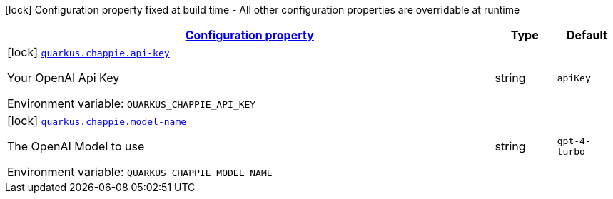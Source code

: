 
:summaryTableId: quarkus-chappie
[.configuration-legend]
icon:lock[title=Fixed at build time] Configuration property fixed at build time - All other configuration properties are overridable at runtime
[.configuration-reference.searchable, cols="80,.^10,.^10"]
|===

h|[[quarkus-chappie_configuration]]link:#quarkus-chappie_configuration[Configuration property]

h|Type
h|Default

a|icon:lock[title=Fixed at build time] [[quarkus-chappie_quarkus-chappie-api-key]]`link:#quarkus-chappie_quarkus-chappie-api-key[quarkus.chappie.api-key]`


[.description]
--
Your OpenAI Api Key

ifdef::add-copy-button-to-env-var[]
Environment variable: env_var_with_copy_button:+++QUARKUS_CHAPPIE_API_KEY+++[]
endif::add-copy-button-to-env-var[]
ifndef::add-copy-button-to-env-var[]
Environment variable: `+++QUARKUS_CHAPPIE_API_KEY+++`
endif::add-copy-button-to-env-var[]
--|string 
|`apiKey`


a|icon:lock[title=Fixed at build time] [[quarkus-chappie_quarkus-chappie-model-name]]`link:#quarkus-chappie_quarkus-chappie-model-name[quarkus.chappie.model-name]`


[.description]
--
The OpenAI Model to use

ifdef::add-copy-button-to-env-var[]
Environment variable: env_var_with_copy_button:+++QUARKUS_CHAPPIE_MODEL_NAME+++[]
endif::add-copy-button-to-env-var[]
ifndef::add-copy-button-to-env-var[]
Environment variable: `+++QUARKUS_CHAPPIE_MODEL_NAME+++`
endif::add-copy-button-to-env-var[]
--|string 
|`gpt-4-turbo`

|===